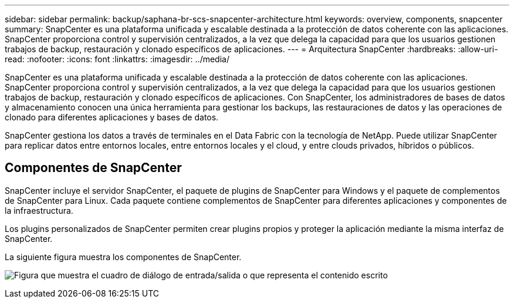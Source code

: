 ---
sidebar: sidebar 
permalink: backup/saphana-br-scs-snapcenter-architecture.html 
keywords: overview, components, snapcenter 
summary: SnapCenter es una plataforma unificada y escalable destinada a la protección de datos coherente con las aplicaciones. SnapCenter proporciona control y supervisión centralizados, a la vez que delega la capacidad para que los usuarios gestionen trabajos de backup, restauración y clonado específicos de aplicaciones. 
---
= Arquitectura SnapCenter
:hardbreaks:
:allow-uri-read: 
:nofooter: 
:icons: font
:linkattrs: 
:imagesdir: ../media/


[role="lead"]
SnapCenter es una plataforma unificada y escalable destinada a la protección de datos coherente con las aplicaciones. SnapCenter proporciona control y supervisión centralizados, a la vez que delega la capacidad para que los usuarios gestionen trabajos de backup, restauración y clonado específicos de aplicaciones. Con SnapCenter, los administradores de bases de datos y almacenamiento conocen una única herramienta para gestionar los backups, las restauraciones de datos y las operaciones de clonado para diferentes aplicaciones y bases de datos.

SnapCenter gestiona los datos a través de terminales en el Data Fabric con la tecnología de NetApp. Puede utilizar SnapCenter para replicar datos entre entornos locales, entre entornos locales y el cloud, y entre clouds privados, híbridos o públicos.



== Componentes de SnapCenter

SnapCenter incluye el servidor SnapCenter, el paquete de plugins de SnapCenter para Windows y el paquete de complementos de SnapCenter para Linux. Cada paquete contiene complementos de SnapCenter para diferentes aplicaciones y componentes de la infraestructura.

Los plugins personalizados de SnapCenter permiten crear plugins propios y proteger la aplicación mediante la misma interfaz de SnapCenter.

La siguiente figura muestra los componentes de SnapCenter.

image:saphana-br-scs-image6.png["Figura que muestra el cuadro de diálogo de entrada/salida o que representa el contenido escrito"]
